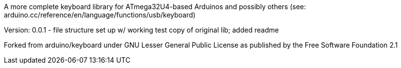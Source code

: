 A more complete keyboard library for ATmega32U4-based Arduinos and possibly others (see: arduino.cc/reference/en/language/functions/usb/keyboard) 

Version:
0.0.1 - file structure set up w/ working test copy of original lib; added readme


Forked from arduino/keyboard under GNU Lesser General Public License as published by the Free Software Foundation 2.1
